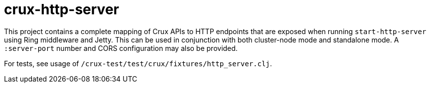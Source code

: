 = crux-http-server

This project contains a complete mapping of Crux APIs to HTTP endpoints that
are exposed when running `start-http-server` using Ring middleware and Jetty.
This can be used in conjunction with both cluster-node mode and standalone
mode.  A `:server-port` number and CORS configuration may also be provided.

For tests, see usage of `/crux-test/test/crux/fixtures/http_server.clj`.
